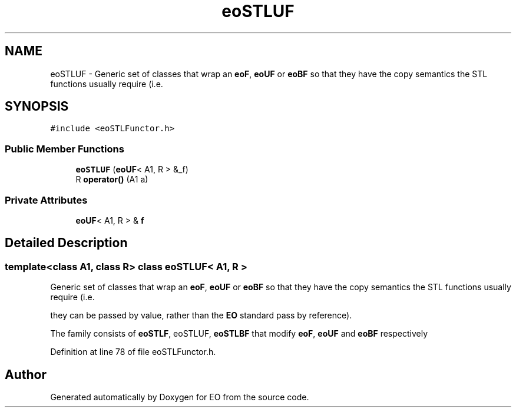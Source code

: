 .TH "eoSTLUF" 3 "19 Oct 2006" "Version 0.9.4-cvs" "EO" \" -*- nroff -*-
.ad l
.nh
.SH NAME
eoSTLUF \- Generic set of classes that wrap an \fBeoF\fP, \fBeoUF\fP or \fBeoBF\fP so that they have the copy semantics the STL functions usually require (i.e.  

.PP
.SH SYNOPSIS
.br
.PP
\fC#include <eoSTLFunctor.h>\fP
.PP
.SS "Public Member Functions"

.in +1c
.ti -1c
.RI "\fBeoSTLUF\fP (\fBeoUF\fP< A1, R > &_f)"
.br
.ti -1c
.RI "R \fBoperator()\fP (A1 a)"
.br
.in -1c
.SS "Private Attributes"

.in +1c
.ti -1c
.RI "\fBeoUF\fP< A1, R > & \fBf\fP"
.br
.in -1c
.SH "Detailed Description"
.PP 

.SS "template<class A1, class R> class eoSTLUF< A1, R >"
Generic set of classes that wrap an \fBeoF\fP, \fBeoUF\fP or \fBeoBF\fP so that they have the copy semantics the STL functions usually require (i.e. 

they can be passed by value, rather than the \fBEO\fP standard pass by reference).
.PP
The family consists of \fBeoSTLF\fP, eoSTLUF, \fBeoSTLBF\fP that modify \fBeoF\fP, \fBeoUF\fP and \fBeoBF\fP respectively 
.PP
Definition at line 78 of file eoSTLFunctor.h.

.SH "Author"
.PP 
Generated automatically by Doxygen for EO from the source code.

